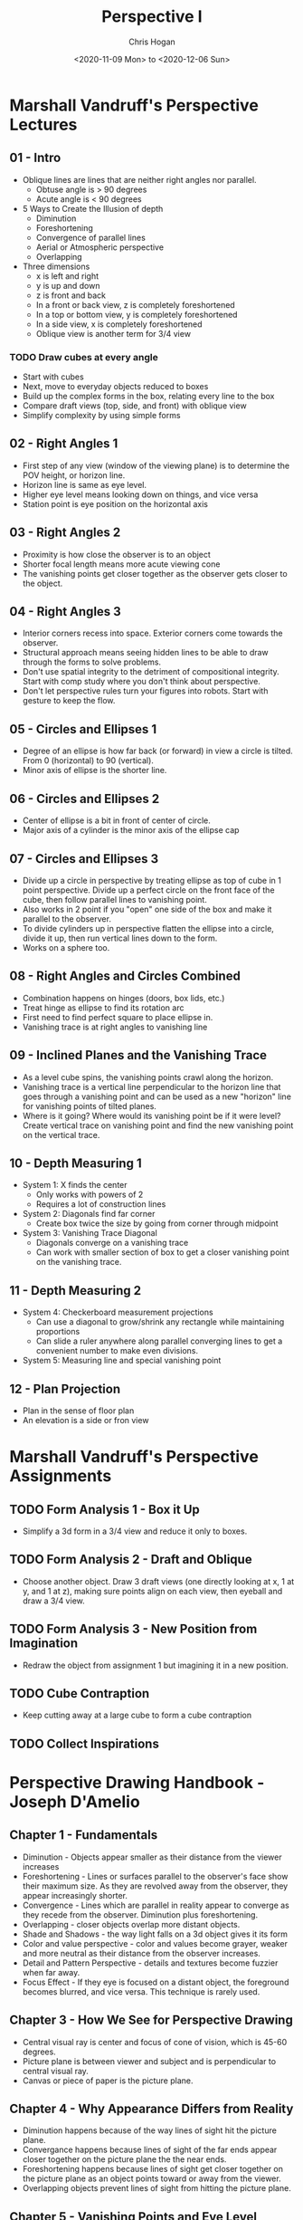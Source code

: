 #+TITLE: Perspective I
#+AUTHOR: Chris Hogan
#+DATE: <2020-11-09 Mon> to <2020-12-06 Sun>
#+STARTUP: nologdone

* Marshall Vandruff's Perspective Lectures
** 01 - Intro
   - Oblique lines are lines that are neither right angles nor parallel.
     - Obtuse angle is > 90 degrees
     - Acute angle is < 90 degrees
   - 5 Ways to Create the Illusion of depth
     - Diminution
     - Foreshortening
     - Convergence of parallel lines
     - Aerial or Atmospheric perspective
     - Overlapping
   - Three dimensions
     - x is left and right
     - y is up and down
     - z is front and back
     - In a front or back view, z is completely foreshortened
     - In a top or bottom view, y is completely foreshortened
     - In a side view, x is completely foreshortened
     - Oblique view is another term for 3/4 view
*** TODO Draw cubes at every angle
      - Start with cubes
      - Next, move to everyday objects reduced to boxes
      - Build up the complex forms in the box, relating every line to the box
      - Compare draft views (top, side, and front) with oblique view
      - Simplify complexity by using simple forms
** 02 - Right Angles 1
   - First step of any view (window of the viewing plane) is to determine the
     POV height, or horizon line.
   - Horizon line is same as eye level.
   - Higher eye level means looking down on things, and vice versa
   - Station point is eye position on the horizontal axis
** 03 - Right Angles 2
   - Proximity is how close the observer is to an object
   - Shorter focal length means more acute viewing cone
   - The vanishing points get closer together as the observer gets closer to the
     object.
** 04 - Right Angles 3
   - Interior corners recess into space. Exterior corners come towards the
     observer.
   - Structural approach means seeing hidden lines to be able to draw through
     the forms to solve problems.
   - Don't use spatial integrity to the detriment of compositional integrity.
     Start with comp study where you don't think about perspective.
   - Don't let perspective rules turn your figures into robots. Start with
     gesture to keep the flow.
** 05 - Circles and Ellipses 1
   - Degree of an ellipse is how far back (or forward) in view a circle is
     tilted. From 0 (horizontal) to 90 (vertical).
   - Minor axis of ellipse is the shorter line.
** 06 - Circles and Ellipses 2
   - Center of ellipse is a bit in front of center of circle.
   - Major axis of a cylinder is the minor axis of the ellipse cap
** 07 - Circles and Ellipses 3
   - Divide up a circle in perspective by treating ellipse as top of cube in 1
     point perspective. Divide up a perfect circle on the front face of the
     cube, then follow parallel lines to vanishing point.
   - Also works in 2 point if you "open" one side of the box and make it
     parallel to the observer.
   - To divide cylinders up in perspective flatten the ellipse into a circle,
     divide it up, then run vertical lines down to the form.
   - Works on a sphere too.
** 08 - Right Angles and Circles Combined
   - Combination happens on hinges (doors, box lids, etc.)
   - Treat hinge as ellipse to find its rotation arc
   - First need to find perfect square to place ellipse in.
   - Vanishing trace is at right angles to vanishing line
** 09 - Inclined Planes and the Vanishing Trace
   - As a level cube spins, the vanishing points crawl along the horizon.
   - Vanishing trace is a vertical line perpendicular to the horizon line that
     goes through a vanishing point and can be used as a new "horizon" line for
     vanishing points of tilted planes.
   - Where is it going? Where would its vanishing point be if it were level?
     Create vertical trace on vanishing point and find the new vanishing point
     on the vertical trace.
** 10 - Depth Measuring 1
   - System 1: X finds the center
     - Only works with powers of 2
     - Requires a lot of construction lines
   - System 2: Diagonals find far corner
     - Create box twice the size by going from corner through midpoint
   - System 3: Vanishing Trace Diagonal
     - Diagonals converge on a vanishing trace
     - Can work with smaller section of box to get a closer vanishing point on
       the vanishing trace.
** 11 - Depth Measuring 2
   - System 4: Checkerboard measurement projections
     - Can use a diagonal to grow/shrink any rectangle while maintaining
       proportions
     - Can slide a ruler anywhere along parallel converging lines to get a
       convenient number to make even divisions.
   - System 5: Measuring line and special vanishing point
** 12 - Plan Projection
   - Plan in the sense of floor plan
   - An elevation is a side or fron view
* Marshall Vandruff's Perspective Assignments
** TODO Form Analysis 1 - Box it Up
   - Simplify a 3d form in a 3/4 view and reduce it only to boxes.
** TODO Form Analysis 2 - Draft and Oblique
   - Choose another object. Draw 3 draft views (one directly looking at x, 1 at
     y, and 1 at z), making sure points align on each view, then eyeball and
     draw a 3/4 view.
** TODO Form Analysis 3 - New Position from Imagination
   - Redraw the object from assignment 1 but imagining it in a new position.
** TODO Cube Contraption
   - Keep cutting away at a large cube to form a cube contraption
** TODO Collect Inspirations
* Perspective Drawing Handbook - Joseph D'Amelio
** Chapter 1 - Fundamentals
   - Diminution - Objects appear smaller as their distance from the viewer
     increases
   - Foreshortening - Lines or surfaces parallel to the observer's face show
     their maximum size. As they are revolved away from the observer, they
     appear increasingly shorter.
   - Convergence - Lines which are parallel in reality appear to converge as
     they recede from the observer. Diminution plus foreshortening.
   - Overlapping - closer objects overlap more distant objects.
   - Shade and Shadows - the way light falls on a 3d object gives it its form
   - Color and value perspective - color and values become grayer, weaker and
     more neutral as their distance from the observer increases.
   - Detail and Pattern Perspective - details and textures become fuzzier when
     far away.
   - Focus Effect - If they eye is focused on a distant object, the foreground
     becomes blurred, and vice versa. This technique is rarely used.
** Chapter 3 - How We See for Perspective Drawing
   - Central visual ray is center and focus of cone of vision, which is 45-60
     degrees.
   - Picture plane is between viewer and subject and is perpendicular to central
     visual ray.
   - Canvas or piece of paper is the picture plane.
** Chapter 4 - Why Appearance Differs from Reality
   - Diminution happens because of the way lines of sight hit the picture plane.
   - Convergance happens because lines of sight of the far ends appear closer
     together on the picture plane the the near ends.
   - Foreshortening happens because lines of sight get closer together on the
     picture plane as an object points toward or away from the viewer.
   - Overlapping objects prevent lines of sight from hitting the picture plane.
** Chapter 5 - Vanishing Points and Eye Level
   - Receding parallel lines will appear to meet at a vanishing point
   - Each set of parallel lines has its own vanishing point
   - All horizontal lines (parallel to the ground in reality) converge to a
     single horizontal vanishing line at eye level.
   - Observer's eye level dictates the location of the horizon line.
   - The vanishing point for any set of parallel lines is the point at which the
     sight line parallel to the set intersects the picture plane.
   - High eye level is looking down, low eye level is looking up
** Chapter 6 - Drawing the Cube
   - Cubes oriented in many directions result in many sets of converging lines
     and vanishing points on the horizon line.
** Chapter 7 - When and Why 1 and 2 Point Perspective
** Chapter 8 - More on Looking Up, Down and Straight Ahead
   - Things usually seen from below or above should be drawn with converging
     verticals.
** Chapter 9 - Perspective Distortion
   - Distortion occurs when an object is outside the cone of vision
   - Distortion can be fixed by placing vanishing points farther apart
     - Emulates stepping back from the picture plane, which provides a wider
       cone of vision.
** Chapter 10 - Determining Heights and Widths
** Chapter 11 - Determining Depths
   - Use diagonals to locate the midpoint of any rectangle or square in
     perspective
   - When dividing into non power of 2 spaces, horizontal division can be on any
     scale. A line from the last point through the far corner of the object to
     the horizon line gives the special vanishing point.
   - Horizontal line with special vanishing point also works for uneven divisions
   - Any design or pattern can be reproduced in perspective by using a grid that
     locates its important points.
** Chapter 12 - Inclined Planes Introduction
   - Vertical planes use a vertical vanishing line to contain vanishing point
     just as horizontal planes use the horizon line. They also converge to a
     point directly above where the horizontal vanishing point would be.
** Chapter 13 - Circles, Cylinders and Cones
   - Circles foreshorten and appear as ellipses when not parallel to observer
   - The center of a circle in perspective does not lie on ellipse's major axis,
     but farther away.
   - Tangent points are at diameter lines, not minor axis
   - Center line of a cylinder is an extension of the ellipses' minor axes and
     at right angles to their major axes.
   - Opposite points of tangency terminate diameter lines through circle's
     center
** Chapter 14 - Shade and Shadow
   - Shade exists when a surface is turned away from a light source
   - Shadow exists when a surface is facing a light source, but is prevented
     from receiving light by an intervening object.
   - A shade line is a boundary between shade and light.
   - Parallel rays come from the sun, and radial rays come from a point light

* Creative Perspective For Artists and Illustrators - Ernest Watson
* Log
** Week 1
#+BEGIN: clocktable :scope subtree :maxlevel 4
#+CAPTION: Clock summary at [2020-11-15 Sun 18:46]
| Headline                                       | Time    |       |      |      |
|------------------------------------------------+---------+-------+------+------|
| *Total time*                                   | *19:08* |       |      |      |
|------------------------------------------------+---------+-------+------+------|
| \_  Week 1                                     |         | 19:08 |      |      |
| \_    <2020-11-09 Mon>                         |         |       | 2:41 |      |
| \_      cylinders 20 min                       |         |       |      | 0:20 |
| \_      drawabox lesson 4 overview             |         |       |      | 0:58 |
| \_      Marshall's perspective lecture 1       |         |       |      | 0:36 |
| \_      D'Amelio book chapter 1                |         |       |      | 0:27 |
| \_      draw boxes                             |         |       |      | 0:20 |
| \_    <2020-11-10 Tue>                         |         |       | 2:56 |      |
| \_      cylinders                              |         |       |      | 0:19 |
| \_      drawabox lesson 4                      |         |       |      | 1:00 |
| \_      Marshall perspective q&a               |         |       |      | 1:09 |
| \_      D'Amelio book chapters 2-4             |         |       |      | 0:28 |
| \_    <2020-11-11 Wed>                         |         |       | 2:49 |      |
| \_      cylinders                              |         |       |      | 0:22 |
| \_      drawabox louse demo, 1 page of...      |         |       |      | 1:00 |
| \_      Marshall perspective lecture 2         |         |       |      | 0:36 |
| \_      D'Amelio book                          |         |       |      | 0:40 |
| \_      drawabox black widow                   |         |       |      | 0:11 |
| \_    <2020-11-12 Thu>                         |         |       | 2:05 |      |
| \_      cylinders                              |         |       |      | 0:19 |
| \_      drawabox fly, scorpion and short demos |         |       |      | 1:18 |
| \_      D'Amelio book chapter 6                |         |       |      | 0:28 |
| \_    <2020-11-13 Fri>                         |         |       | 2:14 |      |
| \_      cylinders                              |         |       |      | 0:20 |
| \_      drawabox                               |         |       |      | 1:00 |
| \_      Marshall Lecture                       |         |       |      | 0:32 |
| \_      D'Amelio                               |         |       |      | 0:22 |
| \_    <2020-11-14 Sat>                         |         |       | 3:41 |      |
| \_      Conan castle                           |         |       |      | 1:55 |
| \_      Cylinders                              |         |       |      | 0:56 |
| \_      drawabox insects                       |         |       |      | 0:19 |
| \_      D'Amelio chapter 9                     |         |       |      | 0:31 |
| \_    <2020-11-15 Sun>                         |         |       | 2:42 |      |
| \_      Croquis Cafe                           |         |       |      | 0:20 |
| \_      Cylinders                              |         |       |      | 0:27 |
| \_      drawabox insects                       |         |       |      | 0:26 |
| \_      D'Amelio book                          |         |       |      | 0:50 |
| \_      Marshall lecture 4                     |         |       |      | 0:39 |
#+END:

*** <2020-11-09 Mon>
**** DONE cylinders 20 min
     :LOGBOOK:
     CLOCK: [2020-11-09 Mon 7:45]--[2020-11-09 Mon 8:05] =>  0:20
     :END:
**** DONE drawabox lesson 4 overview
     :LOGBOOK:
     CLOCK: [2020-11-09 Mon 18:37]--[2020-11-09 Mon 19:35] =>  0:58
     :END:
**** DONE Marshall's perspective lecture 1
     :LOGBOOK:
     CLOCK: [2020-11-09 Mon 19:45]--[2020-11-09 Mon 20:21] =>  0:36
     :END:
**** DONE D'Amelio book chapter 1
     :LOGBOOK:
     CLOCK: [2020-11-09 Mon 20:44]--[2020-11-09 Mon 21:11] =>  0:27
     :END:
**** DONE draw boxes
     :LOGBOOK:
     CLOCK: [2020-11-09 Mon 21:11]--[2020-11-09 Mon 21:31] =>  0:20
     :END:
*** <2020-11-10 Tue>
**** DONE cylinders
     :LOGBOOK:
     CLOCK: [2020-11-10 Tue 07:45]--[2020-11-10 Tue 08:04] =>  0:19
     :END:
**** DONE drawabox lesson 4
     :LOGBOOK:
     CLOCK: [2020-11-10 Tue 18:11]--[2020-11-10 Tue 19:11] =>  1:00
     :END:
**** DONE Marshall perspective q&a
     :LOGBOOK:
     CLOCK: [2020-11-10 Tue 20:44]--[2020-11-10 Tue 21:07] =>  0:23
     CLOCK: [2020-11-10 Tue 19:18]--[2020-11-10 Tue 20:04] =>  0:46
     :END:
**** DONE D'Amelio book chapters 2-4
     :LOGBOOK:
     CLOCK: [2020-11-10 Tue 20:15]--[2020-11-10 Tue 20:43] =>  0:28
     :END:
*** <2020-11-11 Wed>
**** DONE cylinders
     :LOGBOOK:
     CLOCK: [2020-11-11 Wed 07:48]--[2020-11-11 Wed 08:10] =>  0:22
     :END:
**** DONE drawabox louse demo, 1 page of organic forms
     :LOGBOOK:
     CLOCK: [2020-11-11 Wed 18:11]--[2020-11-11 Wed 19:11] =>  1:00
     :END:
**** DONE Marshall perspective lecture 2
     :LOGBOOK:
     CLOCK: [2020-11-11 Wed 19:15]--[2020-11-11 Wed 19:51] =>  0:36
     :END:
**** DONE D'Amelio book
     :LOGBOOK:
     CLOCK: [2020-11-11 Wed 20:30]--[2020-11-11 Wed 21:10] =>  0:40
     :END:
**** DONE drawabox black widow
     :LOGBOOK:
     CLOCK: [2020-11-11 Wed 21:14]--[2020-11-11 Wed 21:25] =>  0:11
     :END:
*** <2020-11-12 Thu>
**** DONE cylinders
     :LOGBOOK:
     CLOCK: [2020-11-12 Thu 07:49]--[2020-11-12 Thu 08:08] =>  0:19
     :END:
**** DONE drawabox fly, scorpion and short demos
     :LOGBOOK:
     CLOCK: [2020-11-12 Thu 19:05]--[2020-11-12 Thu 20:23] =>  1:18
     :END:
**** DONE D'Amelio book chapter 6
     :LOGBOOK:
     CLOCK: [2020-11-12 Thu 20:33]--[2020-11-12 Thu 21:01] =>  0:28
     :END:
*** <2020-11-13 Fri>
**** DONE cylinders
     :LOGBOOK:
     CLOCK: [2020-11-13 Fri 07:47]--[2020-11-13 Fri 08:07] =>  0:20
     :END:
**** DONE drawabox
     :LOGBOOK:
     CLOCK: [2020-11-13 Fri 18:52]--[2020-11-13 Fri 19:52] =>  1:00
     :END:
**** DONE Marshall Lecture
     :LOGBOOK:
     CLOCK: [2020-11-13 Fri 20:05]--[2020-11-13 Fri 20:37] =>  0:32
     :END:
**** DONE D'Amelio
     :LOGBOOK:
     CLOCK: [2020-11-13 Fri 20:56]--[2020-11-13 Fri 21:18] =>  0:22
     :END:
*** <2020-11-14 Sat>
**** DONE Conan castle
     :LOGBOOK:
     CLOCK: [2020-11-14 Sat 09:50]--[2020-11-14 Sat 11:45] =>  1:55
     :END:
**** DONE Cylinders
     :LOGBOOK:
     CLOCK: [2020-11-14 Sat 14:15]--[2020-11-14 Sat 15:11] =>  0:56
     :END:
**** DONE drawabox insects
     :LOGBOOK:
     CLOCK: [2020-11-14 Sat 18:38]--[2020-11-14 Sat 18:57] =>  0:19
     :END:
**** DONE D'Amelio chapter 9
     :LOGBOOK:
     CLOCK: [2020-11-14 Sat 19:27]--[2020-11-14 Sat 19:58] =>  0:31
     :END:
*** <2020-11-15 Sun>
**** DONE Croquis Cafe
     :LOGBOOK:
     CLOCK: [2020-11-15 Sun 09:40]--[2020-11-15 Sun 10:00] =>  0:20
     :END:
**** DONE Cylinders
     :LOGBOOK:
     CLOCK: [2020-11-15 Sun 10:12]--[2020-11-15 Sun 10:39] =>  0:27
     :END:
**** DONE drawabox insects
     :LOGBOOK:
     CLOCK: [2020-11-15 Sun 10:41]--[2020-11-15 Sun 11:07] =>  0:26
     :END:
**** DONE D'Amelio book
     :LOGBOOK:
     CLOCK: [2020-11-15 Sun 11:09]--[2020-11-15 Sun 11:59] =>  0:50
     :END:
**** DONE Marshall lecture 4
     :LOGBOOK:
     CLOCK: [2020-11-15 Sun 13:01]--[2020-11-15 Sun 13:40] =>  0:39
     :END:
**** DONE blog
** Week 2
#+BEGIN: clocktable :scope subtree :maxlevel 4
#+CAPTION: Clock summary at [2020-11-22 Sun 20:06]
| Headline                           | Time      |         |      |      |
|------------------------------------+-----------+---------+------+------|
| *Total time*                       | *1d 1:01* |         |      |      |
|------------------------------------+-----------+---------+------+------|
| \_  Week 2                         |           | 1d 1:01 |      |      |
| \_    <2020-11-16 Mon>             |           |         | 3:08 |      |
| \_      Cylinders                  |           |         |      | 0:51 |
| \_      Marshall lecture 5         |           |         |      | 0:29 |
| \_      D'Amelio chapter 12        |           |         |      | 0:51 |
| \_      Drawabox insects           |           |         |      | 0:21 |
| \_      Boxify an object           |           |         |      | 0:08 |
| \_      Watts perspective          |           |         |      | 0:28 |
| \_    <2020-11-17 Tue>             |           |         | 2:58 |      |
| \_      Cylinders                  |           |         |      | 0:55 |
| \_      Marshall lecture           |           |         |      | 0:50 |
| \_      D'Amelio book              |           |         |      | 0:35 |
| \_      Drawabox insects           |           |         |      | 0:18 |
| \_      Ellipses in boxes          |           |         |      | 0:20 |
| \_    <2020-11-18 Wed>             |           |         | 3:20 |      |
| \_      Cylinders                  |           |         |      | 0:50 |
| \_      Marshall lecture           |           |         |      | 0:40 |
| \_      Drawabox insects           |           |         |      | 0:20 |
| \_      Box it up                  |           |         |      | 1:03 |
| \_      drawabox animals           |           |         |      | 0:27 |
| \_    <2020-11-19 Thu>             |           |         | 3:09 |      |
| \_      Cylinders                  |           |         |      | 0:48 |
| \_      drawabox insects           |           |         |      | 1:13 |
| \_      Marshall lecture 8         |           |         |      | 0:32 |
| \_      drawabox animals           |           |         |      | 0:36 |
| \_    <2020-11-20 Fri>             |           |         | 2:41 |      |
| \_      Cylinders                  |           |         |      | 0:48 |
| \_      Marshall lecture 9         |           |         |      | 0:45 |
| \_      Drawabox animals wolf demo |           |         |      | 1:08 |
| \_    <2020-11-21 Sat>             |           |         | 5:37 |      |
| \_      Marshall lecture 10        |           |         |      | 0:38 |
| \_      Marshall lecture 11        |           |         |      | 0:44 |
| \_      Marshall lecture 12        |           |         |      | 0:54 |
| \_      Cylinders                  |           |         |      | 0:55 |
| \_      Drawabox animals           |           |         |      | 2:26 |
| \_    <2020-11-22 Sun>             |           |         | 4:08 |      |
| \_      Cylinders                  |           |         |      | 0:46 |
| \_      Drawabox Animals           |           |         |      | 2:42 |
| \_      Drawabox lesson 6          |           |         |      | 0:40 |
#+END:

*** <2020-11-16 Mon>
**** DONE Cylinders
     :LOGBOOK:
     CLOCK: [2020-11-16 Mon 18:30]--[2020-11-16 Mon 19:03] =>  0:33
     CLOCK: [2020-11-16 Mon 07:50]--[2020-11-16 Mon 08:08] =>  0:18
     :END:
**** DONE Marshall lecture 5
     :LOGBOOK:
     CLOCK: [2020-11-16 Mon 19:10]--[2020-11-16 Mon 19:39] =>  0:29
     :END:
**** DONE D'Amelio chapter 12
     :LOGBOOK:
     CLOCK: [2020-11-16 Mon 19:42]--[2020-11-16 Mon 20:33] =>  0:51
     :END:
**** DONE Drawabox insects
     :LOGBOOK:
     CLOCK: [2020-11-16 Mon 20:36]--[2020-11-16 Mon 20:57] =>  0:21
     :END:
**** DONE Boxify an object
     :LOGBOOK:
     CLOCK: [2020-11-16 Mon 20:59]--[2020-11-16 Mon 21:07] =>  0:08
     :END:
**** DONE Watts perspective
     :LOGBOOK:
     CLOCK: [2020-11-16 Mon 21:07]--[2020-11-16 Mon 21:35] =>  0:28
     :END:
*** <2020-11-17 Tue>
**** DONE Cylinders
     :LOGBOOK:
     CLOCK: [2020-11-17 Tue 17:57]--[2020-11-17 Tue 18:30] =>  0:33
     CLOCK: [2020-11-17 Tue 07:44]--[2020-11-17 Tue 08:06] =>  0:22
     :END:
**** DONE Marshall lecture
     :LOGBOOK:
     CLOCK: [2020-11-17 Tue 18:38]--[2020-11-17 Tue 19:28] =>  0:50
     :END:
**** DONE D'Amelio book
     :LOGBOOK:
     CLOCK: [2020-11-17 Tue 19:30]--[2020-11-17 Tue 20:05] =>  0:35
     :END:
**** DONE Drawabox insects
     :LOGBOOK:
     CLOCK: [2020-11-17 Tue 20:27]--[2020-11-17 Tue 20:45] =>  0:18
     :END:
**** DONE Ellipses in boxes
     :LOGBOOK:
     CLOCK: [2020-11-17 Tue 20:46]--[2020-11-17 Tue 21:06] =>  0:20
     :END:
*** <2020-11-18 Wed>
**** DONE Cylinders
     :LOGBOOK:
     CLOCK: [2020-11-18 Wed 18:00]--[2020-11-18 Wed 18:30] =>  0:30
     CLOCK: [2020-11-18 Wed 07:46]--[2020-11-18 Wed 08:06] =>  0:20
     :END:
**** DONE Marshall lecture
     :LOGBOOK:
     CLOCK: [2020-11-18 Wed 18:30]--[2020-11-18 Wed 19:10] =>  0:40
     :END:
**** DONE Drawabox insects
     :LOGBOOK:
     CLOCK: [2020-11-18 Wed 19:29]--[2020-11-18 Wed 19:49] =>  0:20
     :END:
**** DONE Box it up
     :LOGBOOK:
     CLOCK: [2020-11-18 Wed 19:59]--[2020-11-18 Wed 21:02] =>  1:03
     :END:
**** DONE drawabox animals
     :LOGBOOK:
     CLOCK: [2020-11-18 Wed 21:10]--[2020-11-18 Wed 21:37] =>  0:27
     :END:
*** <2020-11-19 Thu>
**** DONE Cylinders
     :LOGBOOK:
     CLOCK: [2020-11-19 Thu 17:06]--[2020-11-19 Thu 17:34] =>  0:28
     CLOCK: [2020-11-19 Thu 07:47]--[2020-11-19 Thu 08:07] =>  0:20
     :END:
**** DONE drawabox insects
     :LOGBOOK:
     CLOCK: [2020-11-19 Thu 19:15]--[2020-11-19 Thu 20:09] =>  0:54
     CLOCK: [2020-11-19 Thu 17:38]--[2020-11-19 Thu 17:57] =>  0:19
     :END:
**** DONE Marshall lecture 8
     :LOGBOOK:
     CLOCK: [2020-11-19 Thu 18:44]--[2020-11-19 Thu 18:49] =>  0:05
     CLOCK: [2020-11-19 Thu 17:58]--[2020-11-19 Thu 18:25] =>  0:27
     :END:
**** DONE drawabox animals
     :LOGBOOK:
     CLOCK: [2020-11-19 Thu 20:13]--[2020-11-19 Thu 20:29] =>  0:16
     CLOCK: [2020-11-19 Thu 18:54]--[2020-11-19 Thu 19:14] =>  0:20
     :END:
*** <2020-11-20 Fri>
**** DONE Cylinders
     :LOGBOOK:
     CLOCK: [2020-11-20 Fri 07:46]--[2020-11-20 Fri 08:09] =>  0:23
     CLOCK: [2020-11-20 Fri 13:00]--[2020-11-20 Fri 13:25] =>  0:25
     :END:
**** DONE Marshall lecture 9
     :LOGBOOK:
     CLOCK: [2020-11-20 Fri 18:09]--[2020-11-20 Fri 18:54] =>  0:45
     :END:
**** DONE Drawabox animals wolf demo
     :LOGBOOK:
     CLOCK: [2020-11-20 Fri 19:12]--[2020-11-20 Fri 20:20] =>  1:08
     :END:
*** <2020-11-21 Sat>
**** DONE Marshall lecture 10
     :LOGBOOK:
     CLOCK: [2020-11-21 Sat 08:51]--[2020-11-21 Sat 09:29] =>  0:38
     :END:
**** DONE Marshall lecture 11
     :LOGBOOK:
     CLOCK: [2020-11-21 Sat 09:46]--[2020-11-21 Sat 10:30] =>  0:44
     :END:
**** DONE Marshall lecture 12
     :LOGBOOK:
     CLOCK: [2020-11-21 Sat 10:30]--[2020-11-21 Sat 11:24] =>  0:54
     :END:
**** DONE Cylinders
     :LOGBOOK:
     CLOCK: [2020-11-21 Sat 12:16]--[2020-11-21 Sat 13:11] =>  0:55
     :END:
**** DONE Drawabox animals
     :LOGBOOK:
     CLOCK: [2020-11-21 Sat 17:43]--[2020-11-21 Sat 20:09] =>  2:26
     :END:
*** <2020-11-22 Sun>
**** DONE Cylinders
     :LOGBOOK:
     CLOCK: [2020-11-22 Sun 09:39]--[2020-11-22 Sun 10:25] =>  0:46
     :END:
**** DONE Drawabox Animals
     :LOGBOOK:
     CLOCK: [2020-11-22 Sun 18:34]--[2020-11-22 Sun 20:06] =>  1:32
     CLOCK: [2020-11-22 Sun 13:40]--[2020-11-22 Sun 14:00] =>  0:20
     CLOCK: [2020-11-22 Sun 11:10]--[2020-11-22 Sun 12:00] =>  0:50
     :END:
**** DONE Drawabox lesson 6
     :LOGBOOK:
     CLOCK: [2020-11-22 Sun 14:16]--[2020-11-22 Sun 14:56] =>  0:40
     :END:
**** DONE Blog
** Week 3
#+BEGIN: clocktable :scope subtree :maxlevel 4
#+CAPTION: Clock summary at [2020-11-29 Sun 18:54]
| Headline                                      | Time      |         |      |      |
|-----------------------------------------------+-----------+---------+------+------|
| *Total time*                                  | *1d 5:15* |         |      |      |
|-----------------------------------------------+-----------+---------+------+------|
| \_  Week 3                                    |           | 1d 5:15 |      |      |
| \_    <2020-11-23 Mon>                        |           |         | 3:42 |      |
| \_      Drawabox animals                      |           |         |      | 1:54 |
| \_      Cubes                                 |           |         |      | 0:42 |
| \_      Master study - Wrightson              |           |         |      | 0:50 |
| \_      Watts perspective                     |           |         |      | 0:16 |
| \_    <2020-11-24 Tue>                        |           |         | 4:03 |      |
| \_      Drawabox animals                      |           |         |      | 1:38 |
| \_      Watts perspective                     |           |         |      | 1:57 |
| \_      Drawbox lesson 6                      |           |         |      | 0:28 |
| \_    <2020-11-25 Wed>                        |           |         | 4:49 |      |
| \_      Drawabox lesson 6                     |           |         |      | 3:38 |
| \_      Drawabox subdivide boxes              |           |         |      | 0:13 |
| \_      Watts perspective draw a perfect cube |           |         |      | 0:22 |
| \_      Watts perspective - Circles and...    |           |         |      | 0:36 |
| \_    <2020-11-26 Thu>                        |           |         | 3:44 |      |
| \_      Drawabox lesson 6                     |           |         |      | 1:48 |
| \_      Watts perspective                     |           |         |      | 1:56 |
| \_    <2020-11-27 Fri>                        |           |         | 5:15 |      |
| \_      Drawabox lesson 6                     |           |         |      | 1:35 |
| \_      Watts perspective 6                   |           |         |      | 0:37 |
| \_      Castle studies                        |           |         |      | 2:25 |
| \_      Watson book                           |           |         |      | 0:38 |
| \_    <2020-11-28 Sat>                        |           |         | 5:02 |      |
| \_      Drawabox lesson 6                     |           |         |      | 2:25 |
| \_      Watts perspective 7                   |           |         |      | 2:37 |
| \_    <2020-11-29 Sun>                        |           |         | 2:40 |      |
| \_      Drawabox lesson 6                     |           |         |      | 1:38 |
| \_      Watts perspective 8                   |           |         |      | 1:02 |
#+END:

*** <2020-11-23 Mon>
**** DONE Drawabox animals
     :LOGBOOK:
     CLOCK: [2020-11-23 Mon 18:15]--[2020-11-23 Mon 18:47] =>  0:32
     CLOCK: [2020-11-23 Mon 10:25]--[2020-11-23 Mon 11:47] =>  1:22
     :END:
**** DONE Cubes
     :LOGBOOK:
     CLOCK: [2020-11-23 Mon 18:54]--[2020-11-23 Mon 19:36] =>  0:42
     :END:
**** DONE Master study - Wrightson
     :LOGBOOK:
     CLOCK: [2020-11-23 Mon 19:40]--[2020-11-23 Mon 20:30] =>  0:50
     :END:
**** DONE Watts perspective
     :LOGBOOK:
     CLOCK: [2020-11-23 Mon 21:39]--[2020-11-23 Mon 21:55] =>  0:16
     :END:

*** <2020-11-24 Tue>
**** DONE Drawabox animals
     :LOGBOOK:
     CLOCK: [2020-11-24 Tue 08:21]--[2020-11-24 Tue 09:59] =>  1:38
     :END:
**** DONE Watts perspective
     :LOGBOOK:
     CLOCK: [2020-11-24 Tue 18:28]--[2020-11-24 Tue 18:52] =>  0:24
     CLOCK: [2020-11-24 Tue 12:45]--[2020-11-24 Tue 14:18] =>  1:33
     :END:
**** DONE Drawbox lesson 6
     :LOGBOOK:
     CLOCK: [2020-11-24 Tue 21:07]--[2020-11-24 Tue 21:35] =>  0:28
     :END:
*** <2020-11-25 Wed>
**** DONE Drawabox lesson 6
     :LOGBOOK:
     CLOCK: [2020-11-25 Wed 19:01]--[2020-11-25 Wed 20:01] =>  1:00
     CLOCK: [2020-11-25 Wed 14:33]--[2020-11-25 Wed 15:07] =>  0:34
     CLOCK: [2020-11-25 Wed 09:43]--[2020-11-25 Wed 11:47] =>  2:04
     :END:
**** DONE Drawabox subdivide boxes
     :LOGBOOK:
     CLOCK: [2020-11-25 Wed 09:28]--[2020-11-25 Wed 09:41] =>  0:13
     :END:
**** DONE Watts perspective draw a perfect cube
     :LOGBOOK:
     CLOCK: [2020-11-25 Wed 14:11]--[2020-11-25 Wed 14:33] =>  0:22
     :END:
**** DONE Watts perspective - Circles and ellipses 1
     :LOGBOOK:
     CLOCK: [2020-11-25 Wed 18:14]--[2020-11-25 Wed 18:50] =>  0:36
     :END:
*** <2020-11-26 Thu>
**** DONE Drawabox lesson 6
     :LOGBOOK:
     CLOCK: [2020-11-26 Thu 13:30]--[2020-11-26 Thu 13:50] =>  0:20
     CLOCK: [2020-11-26 Thu 10:47]--[2020-11-26 Thu 11:30] =>  0:43
     CLOCK: [2020-11-26 Thu 09:15]--[2020-11-26 Thu 10:00] =>  0:45
     :END:
**** DONE Watts perspective
     :LOGBOOK:
     CLOCK: [2020-11-26 Thu 14:05]--[2020-11-26 Thu 16:01] =>  1:56
     :END:
*** <2020-11-27 Fri>
**** DONE Drawabox lesson 6
     :LOGBOOK:
     CLOCK: [2020-11-27 Fri 09:15]--[2020-11-27 Fri 10:50] =>  1:35
     :END:
**** DONE Watts perspective 6
     :LOGBOOK:
     CLOCK: [2020-11-27 Fri 13:15]--[2020-11-27 Fri 13:52] =>  0:37
     :END:
**** DONE Castle studies
     :LOGBOOK:
     CLOCK: [2020-11-27 Fri 18:28]--[2020-11-27 Fri 19:02] =>  0:34
     CLOCK: [2020-11-27 Fri 14:25]--[2020-11-27 Fri 16:16] =>  1:51
     :END:
**** DONE Watson book
     :LOGBOOK:
     CLOCK: [2020-11-27 Fri 19:36]--[2020-11-27 Fri 20:14] =>  0:38
     :END:
*** <2020-11-28 Sat>
**** DONE Drawabox lesson 6
     :LOGBOOK:
     CLOCK: [2020-11-28 Sat 14:29]--[2020-11-28 Sat 14:58] =>  0:29
     CLOCK: [2020-11-28 Sat 08:50]--[2020-11-28 Sat 10:46] =>  1:56
     :END:
**** DONE Watts perspective 7
     :LOGBOOK:
     CLOCK: [2020-11-28 Sat 18:12]--[2020-11-28 Sat 19:46] =>  1:34
     CLOCK: [2020-11-28 Sat 15:00]--[2020-11-28 Sat 16:03] =>  1:03
     :END:
*** <2020-11-29 Sun>
**** DONE Drawabox lesson 6
     :LOGBOOK:
     CLOCK: [2020-11-29 Sun 08:30]--[2020-11-29 Sun 10:08] =>  1:38
     :END:
**** DONE Watts perspective 8
     :LOGBOOK:
     CLOCK: [2020-11-29 Sun 17:56]--[2020-11-29 Sun 18:25] =>  0:29
     CLOCK: [2020-11-29 Sun 14:17]--[2020-11-29 Sun 14:50] =>  0:33
     :END:
**** DONE Blog
** Week 4
#+BEGIN: clocktable :scope subtree :maxlevel 4 :tags t
#+CAPTION: Clock summary at [2020-12-04 Fri 20:30]
| Tags    | Headline                         | Time    |       |      |      |
|---------+----------------------------------+---------+-------+------+------|
|         | *Total time*                     | *15:56* |       |      |      |
|---------+----------------------------------+---------+-------+------+------|
|         | \_  Week 4                       |         | 15:56 |      |      |
|         | \_    <2020-11-30 Mon>           |         |       | 3:12 |      |
| drawing | \_      Draw for fun - catapult  |         |       |      | 0:40 |
|         | \_      Drawabox lesson 7 1 hour |         |       |      | 2:32 |
|         | \_    <2020-12-01 Tue>           |         |       | 3:29 |      |
| drawing | \_      Draw for fun - catapult  |         |       |      | 0:47 |
|         | \_      Drawabox lesson 7        |         |       |      | 1:22 |
|         | \_      Watts perspective 9      |         |       |      | 0:59 |
| study   | \_      Watson book              |         |       |      | 0:21 |
|         | \_    <2020-12-02 Wed>           |         |       | 3:08 |      |
| drawing | \_      Draw for fun - catapult  |         |       |      | 0:46 |
| study   | \_      Drawabox lesson 7        |         |       |      | 0:49 |
| drawing | \_      Drawabox lesson 7        |         |       |      | 1:07 |
| study   | \_      Watts Perspective        |         |       |      | 0:26 |
|         | \_    <2020-12-03 Thu>           |         |       | 3:03 |      |
| drawing | \_      Draw for fun - crown     |         |       |      | 0:43 |
| study   | \_      Drawabox lesson 7        |         |       |      | 1:12 |
| drawing | \_      Drawabox lesson 7        |         |       |      | 1:08 |
|         | \_    <2020-12-04 Fri>           |         |       | 3:04 |      |
| drawing | \_      Draw for fun - crown     |         |       |      | 0:45 |
| drawing | \_      Drawabox lesson 7        |         |       |      | 1:52 |
| study   | \_      Drawabox lesson 7        |         |       |      | 0:27 |
#+END:

*** <2020-11-30 Mon>
**** DONE Draw for fun - catapult :drawing:
     :LOGBOOK:
     CLOCK: [2020-11-30 Mon 07:00]--[2020-11-30 Mon 07:40] =>  0:40
     :END:
**** DONE Drawabox lesson 7 1 hour
     :LOGBOOK:
     CLOCK: [2020-11-30 Mon 18:53]--[2020-11-30 Mon 21:25] =>  2:32
     :END:
*** <2020-12-01 Tue>
**** DONE Draw for fun - catapult :drawing:
     :LOGBOOK:
     CLOCK: [2020-12-01 Tue 06:55]--[2020-12-01 Tue 07:42] =>  0:47
     :END:
**** DONE Drawabox lesson 7
     :LOGBOOK:
     CLOCK: [2020-12-01 Tue 18:43]--[2020-12-01 Tue 20:05] =>  1:22
     :END:
**** DONE Watts perspective 9
     :LOGBOOK:
     CLOCK: [2020-12-01 Tue 20:06]--[2020-12-01 Tue 21:05] =>  0:59
     :END:
**** DONE Watson book :study:
     :LOGBOOK:
     CLOCK: [2020-12-01 Tue 21:17]--[2020-12-01 Tue 21:38] =>  0:21
     :END:
*** <2020-12-02 Wed>
**** DONE Draw for fun - catapult                                   :drawing:
     :LOGBOOK:
     CLOCK: [2020-12-02 Wed 06:57]--[2020-12-02 Wed 07:43] =>  0:46
     :END:
**** DONE Drawabox lesson 7                                           :study:
     :LOGBOOK:
     CLOCK: [2020-12-02 Wed 20:52]--[2020-12-02 Wed 21:13] =>  0:21
     CLOCK: [2020-12-02 Wed 18:16]--[2020-12-02 Wed 18:44] =>  0:28
     :END:
**** DONE Drawabox lesson 7                                         :drawing:
     :LOGBOOK:
     CLOCK: [2020-12-02 Wed 18:44]--[2020-12-02 Wed 19:51] =>  1:07
     :END:
**** DONE Watts Perspective                                           :study:
     :LOGBOOK:
     CLOCK: [2020-12-02 Wed 20:18]--[2020-12-02 Wed 20:44] =>  0:26
     :END:
*** <2020-12-03 Thu>
**** DONE Draw for fun - crown                                      :drawing:
     :LOGBOOK:
     CLOCK: [2020-12-03 Thu 06:59]--[2020-12-03 Thu 07:42] =>  0:43
     :END:
**** DONE Drawabox lesson 7                                           :study:
     :LOGBOOK:
     CLOCK: [2020-12-03 Thu 18:28]--[2020-12-03 Thu 19:40] =>  1:12
     :END:
**** DONE Drawabox lesson 7                                         :drawing:
     :LOGBOOK:
     CLOCK: [2020-12-03 Thu 21:14]--[2020-12-03 Thu 21:22] =>  0:08
     CLOCK: [2020-12-03 Thu 19:58]--[2020-12-03 Thu 20:58] =>  1:00
     :END:
*** <2020-12-04 Fri>
**** DONE Draw for fun - crown                                      :drawing:
     :LOGBOOK:
     CLOCK: [2020-12-04 Fri 06:57]--[2020-12-04 Fri 07:42] =>  0:45
     :END:
**** DONE Drawabox lesson 7                                         :drawing:
     :LOGBOOK:
     CLOCK: [2020-12-04 Fri 19:48]--[2020-12-04 Fri 20:30] =>  0:42
     CLOCK: [2020-12-04 Fri 18:09]--[2020-12-04 Fri 19:19] =>  1:10
     :END:
**** DONE Drawabox lesson 7                                           :study:
     :LOGBOOK:
     CLOCK: [2020-12-04 Fri 19:20]--[2020-12-04 Fri 19:47] =>  0:27
     :END:

